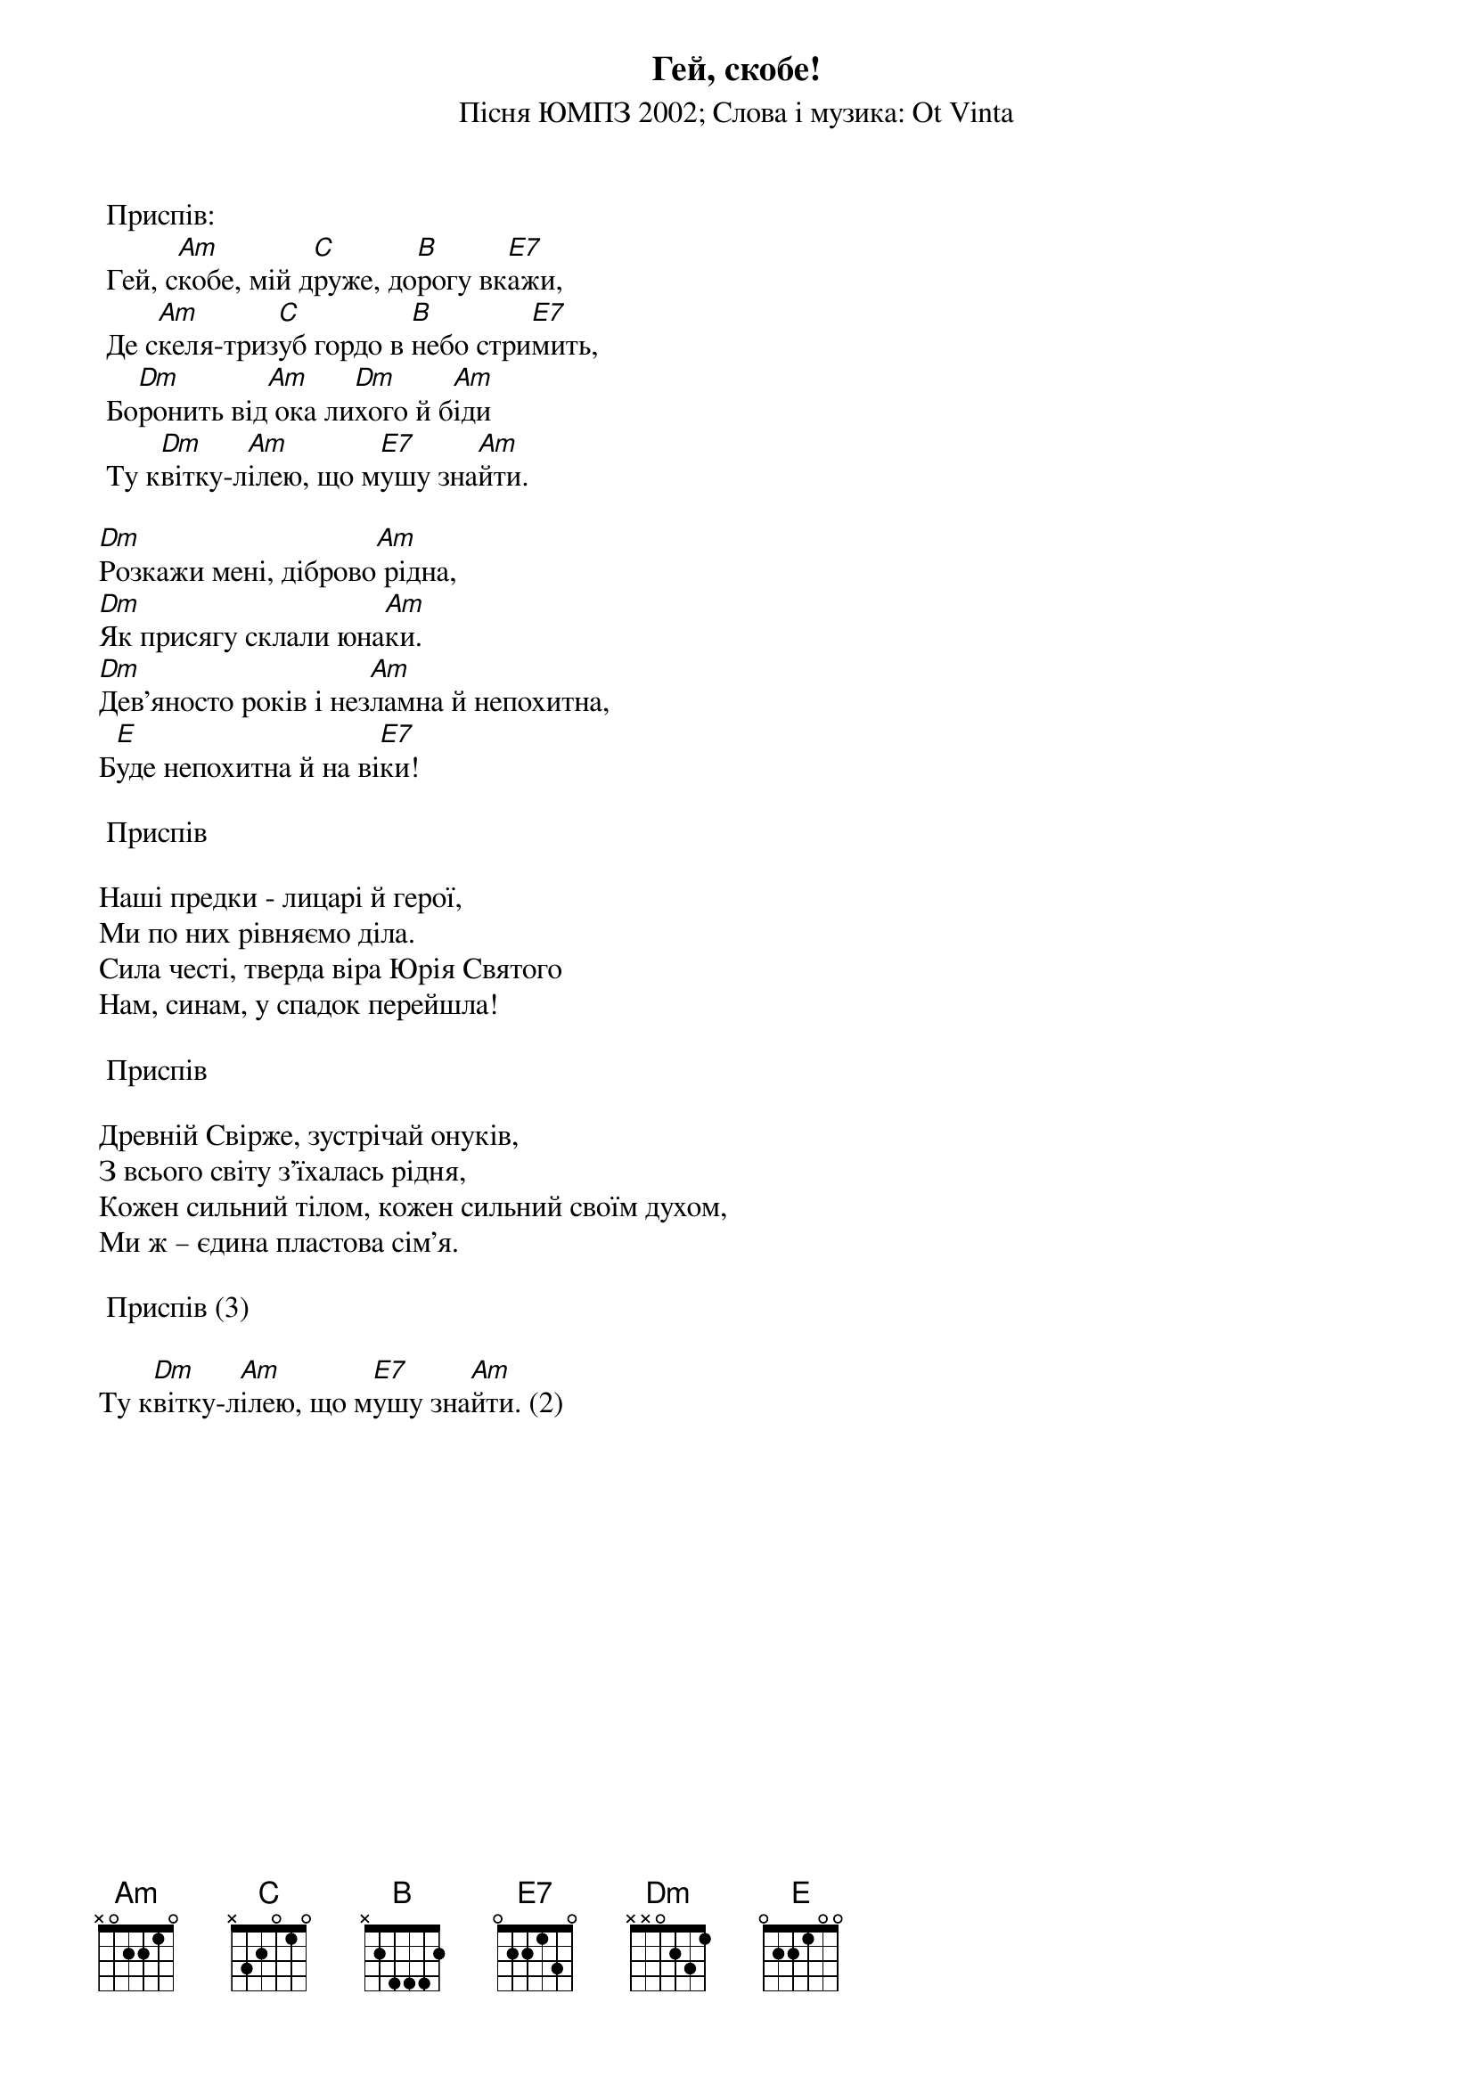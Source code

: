 ## Saved from WIKISPIV.com
{title: Гей, скобе!}
{subtitle: Пiсня ЮМПЗ 2002}
{subtitle: Слова і музика: Ot Vinta}


	<bold>Приспів:</bold>
	Гей, с[Am]кобе, мій д[C]руже, до[B]рогу вк[E7]ажи,
	Де с[Am]келя-триз[C]уб гордо в [B]небо стри[E7]мить,
	Бо[Dm]ронить від[Am] ока ли[Dm]хого й б[Am]іди
	Ту к[Dm]вітку-л[Am]ілею, що м[E7]ушу зна[Am]йти.
 
[Dm]Розкажи мені, діброво[Am] рідна,
[Dm]Як присягу склали юна[Am]ки.
[Dm]Дев'яносто років і нез[Am]ламна й непохитна,
Б[E]уде непохитна й на ві[E7]ки!
 
	<bold>Приспів</bold>
 
Наші предки - лицарі й герої,
Ми по них рівняємо діла.
Сила честі, тверда віра Юрія Святого
Нам, синам, у спадок перейшла!
 
	<bold>Приспів</bold>
 
Древній Свірже, зустрічай онуків,
З всього світу з'їхалась рідня,
Кожен сильний тілом, кожен сильний своїм духом,
Ми ж – єдина пластова сім'я.
 
	<bold>Приспів (3)</bold>
 
Ту к[Dm]вітку-л[Am]ілею, що м[E7]ушу зна[Am]йти. (2)